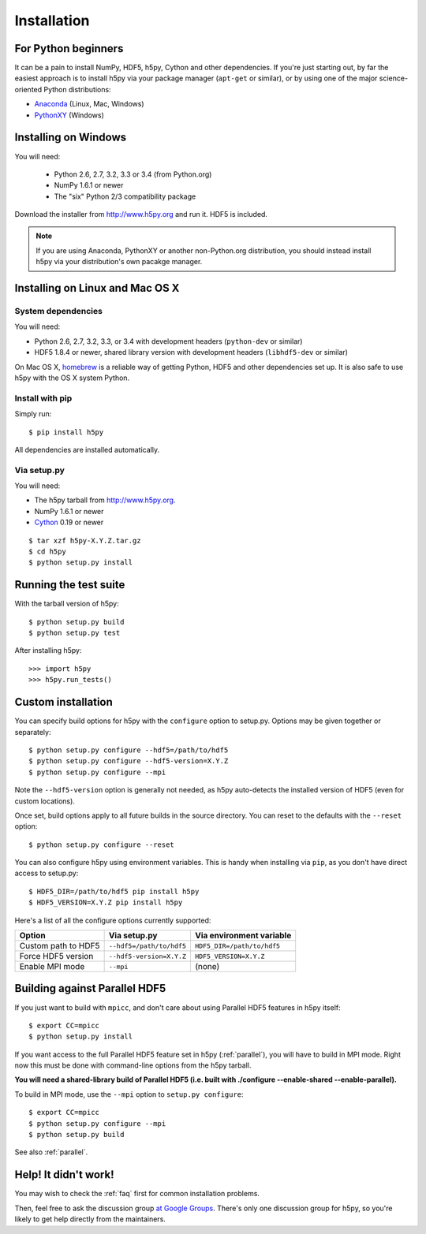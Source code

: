.. _install:

Installation
============


For Python beginners
--------------------

It can be a pain to install NumPy, HDF5, h5py, Cython and other dependencies.
If you're just starting out, by far the easiest approach is to install h5py via
your package manager (``apt-get`` or similar), or by using one of the major
science-oriented Python distributions:

* `Anaconda <http://continuum.io/downloads>`_ (Linux, Mac, Windows)
* `PythonXY <https://code.google.com/p/pythonxy/>`_ (Windows)


Installing on Windows
---------------------

You will need:

  * Python 2.6, 2.7, 3.2, 3.3 or 3.4 (from Python.org)
  * NumPy 1.6.1 or newer
  * The "six" Python 2/3 compatibility package

Download the installer from http://www.h5py.org and run it.  HDF5 is
included.

.. note::

    If you are using Anaconda, PythonXY or another non-Python.org
    distribution, you should instead install h5py via your distribution's
    own pacakge manager.


Installing on Linux and Mac OS X
--------------------------------

System dependencies
~~~~~~~~~~~~~~~~~~~

You will need:

* Python 2.6, 2.7, 3.2, 3.3, or 3.4 with development headers (``python-dev`` or similar)
* HDF5 1.8.4 or newer, shared library version with development headers (``libhdf5-dev`` or similar)

On Mac OS X, `homebrew <http://brew.sh>`_ is a reliable way of getting
Python, HDF5 and other dependencies set up.  It is also safe to use h5py
with the OS X system Python.

Install with pip
~~~~~~~~~~~~~~~~

Simply run::

    $ pip install h5py
    
All dependencies are installed automatically.

Via setup.py
~~~~~~~~~~~~

You will need:

* The h5py tarball from http://www.h5py.org.
* NumPy 1.6.1 or newer
* `Cython <http://cython.org>`_ 0.19 or newer

::

    $ tar xzf h5py-X.Y.Z.tar.gz
    $ cd h5py
    $ python setup.py install


Running the test suite
----------------------

With the tarball version of h5py::

    $ python setup.py build
    $ python setup.py test

After installing h5py::

    >>> import h5py
    >>> h5py.run_tests()


Custom installation
-------------------

You can specify build options for h5py with the ``configure`` option to
setup.py.  Options may be given together or separately::

    $ python setup.py configure --hdf5=/path/to/hdf5
    $ python setup.py configure --hdf5-version=X.Y.Z
    $ python setup.py configure --mpi
    
Note the ``--hdf5-version`` option is generally not needed, as h5py 
auto-detects the installed version of HDF5 (even for custom locations).

Once set, build options apply to all future builds in the source directory.
You can reset to the defaults with the ``--reset`` option::

    $ python setup.py configure --reset

You can also configure h5py using environment variables.  This is handy
when installing via ``pip``, as you don't have direct access to setup.py::

    $ HDF5_DIR=/path/to/hdf5 pip install h5py
    $ HDF5_VERSION=X.Y.Z pip install h5py
    
Here's a list of all the configure options currently supported:

======================= =========================== ===========================
Option                  Via setup.py                Via environment variable
======================= =========================== ===========================
Custom path to HDF5     ``--hdf5=/path/to/hdf5``    ``HDF5_DIR=/path/to/hdf5``
Force HDF5 version      ``--hdf5-version=X.Y.Z``    ``HDF5_VERSION=X.Y.Z``
Enable MPI mode         ``--mpi``                   (none)
======================= =========================== ===========================


Building against Parallel HDF5
------------------------------

If you just want to build with ``mpicc``, and don't care about using Parallel
HDF5 features in h5py itself::

    $ export CC=mpicc
    $ python setup.py install

If you want access to the full Parallel HDF5 feature set in h5py
(:ref:`parallel`), you will have to build in MPI mode.  Right now this must
be done with command-line options from the h5py tarball.

**You will need a shared-library build of Parallel HDF5 (i.e. built with
./configure --enable-shared --enable-parallel).**

To build in MPI mode, use the ``--mpi`` option to ``setup.py configure``::

    $ export CC=mpicc
    $ python setup.py configure --mpi
    $ python setup.py build

See also :ref:`parallel`.


Help! It didn't work!
---------------------

You may wish to check the :ref:`faq` first for common installation problems.

Then, feel free to ask the discussion group
`at Google Groups <http://groups.google.com/group/h5py>`_. There's
only one discussion group for h5py, so you're likely to get help directly
from the maintainers.
